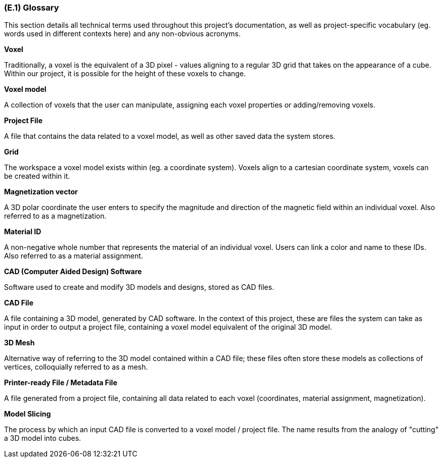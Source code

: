 [#e1,reftext=E.1]
=== (E.1) Glossary

ifdef::env-draft[]
TIP: _Clear and precise definitions of all the vocabulary specific to the application domain, including technical terms, words from ordinary language used in a special meaning, and acronyms. It introduces the terminology of the project; not just of the environment in the strict sense, but of all its parts._  <<BM22>>
endif::[]

This section details all technical terms used throughout this project's documentation, as well as project-specific vocabulary (eg. words used in different contexts here) and any non-obvious acronyms.

*Voxel*

Traditionally, a voxel is the equivalent of a 3D pixel - values aligning to a regular 3D grid that takes on the appearance of a cube. Within our project, it is possible for the height of these voxels to change.

*Voxel model*

A collection of voxels that the user can manipulate, assigning each voxel properties or adding/removing voxels. 

*Project File*

A file that contains the data related to a voxel model, as well as other saved data the system stores.

*Grid*

The workspace a voxel model exists within (eg. a coordinate system). Voxels align to a cartesian coordinate system, voxels can be created within it.

*Magnetization vector*

A 3D polar coordinate the user enters to specify the magnitude and direction of the magnetic field within an individual voxel. Also referred to as a magnetization.

*Material ID*

A non-negative whole number that represents the material of an individual voxel. Users can link a color and name to these IDs. Also referred to as a material assignment.

*CAD (Computer Aided Design) Software*

Software used to create and modify 3D models and designs, stored as CAD files.

*CAD File*

A file containing a 3D model, generated by CAD software. In the context of this project, these are files the system can take as input in order to output a project file, containing a voxel model equivalent of the original 3D model.

*3D Mesh*

Alternative way of referring to the 3D model contained within a CAD file; these files often store these models as collections of vertices, colloquially referred to as a mesh.

*Printer-ready File / Metadata File*

A file generated from a project file, containing all data related to each voxel (coordinates, material assignment, magnetization). 

*Model Slicing*

The process by which an input CAD file is converted to a voxel model / project file. The name results from the analogy of "cutting" a 3D model into cubes.
